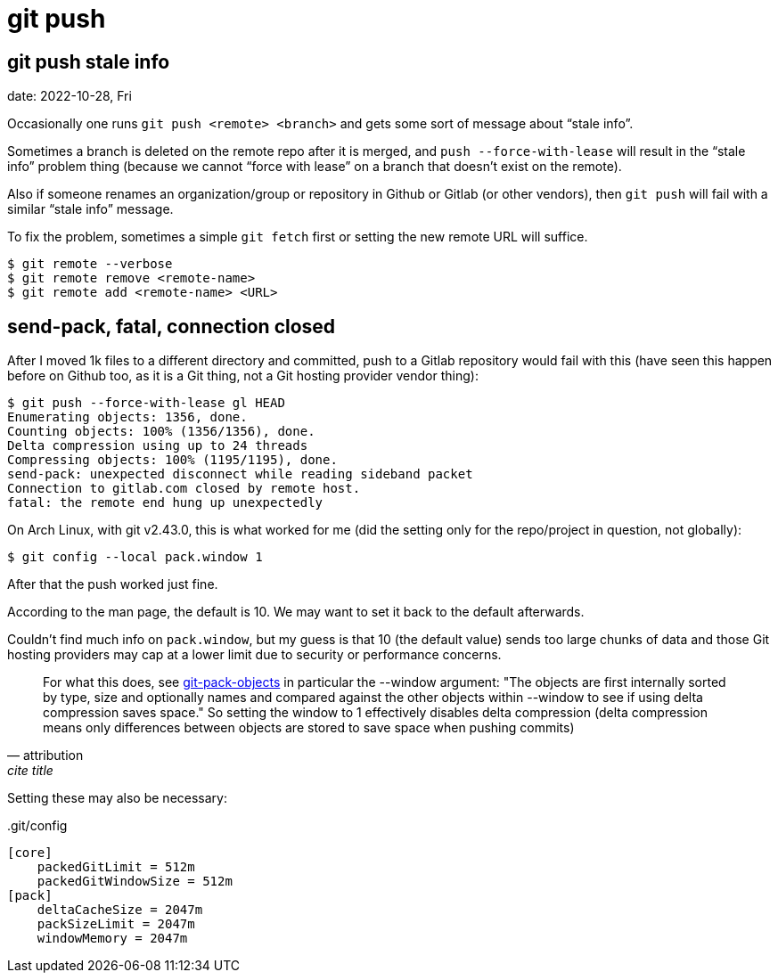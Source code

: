 = git push
:page-tags: git push command-line shell

[data-tags="git push problem"]
== git push stale info
date: 2022-10-28, Fri

Occasionally one runs `git push <remote> <branch>` and gets some sort of message about “stale info”.

Sometimes a branch is deleted on the remote repo after it is merged, and `push --force-with-lease` will result in the “stale info” problem thing (because we cannot “force with lease” on a branch that doesn't exist on the remote).

Also if someone renames an organization/group or repository in Github or Gitlab (or other vendors), then `git push` will fail with a similar “stale info” message.

To fix the problem, sometimes a simple `git fetch` first or setting the new remote URL will suffice.

[source,bash,lineos]
----
$ git remote --verbose
$ git remote remove <remote-name>
$ git remote add <remote-name> <URL>
----

== send-pack, fatal, connection closed

After I moved 1k files to a different directory and committed, push to a Gitlab repository would fail with this (have seen this happen before on Github too, as it is a Git thing, not a Git hosting provider vendor thing):

[source,text]
----
$ git push --force-with-lease gl HEAD
Enumerating objects: 1356, done.
Counting objects: 100% (1356/1356), done.
Delta compression using up to 24 threads
Compressing objects: 100% (1195/1195), done.
send-pack: unexpected disconnect while reading sideband packet
Connection to gitlab.com closed by remote host.
fatal: the remote end hung up unexpectedly
----

On Arch Linux, with git v2.43.0, this is what worked for me (did the setting only for the repo/project in question, not globally):

[source,shell-session]
----
$ git config --local pack.window 1
----

After that the push worked just fine.

According to the man page, the default is 10.
We may want to set it back to the default afterwards.

Couldn't find much info on `pack.window`, but my guess is that 10 (the default value) sends too large chunks of data and those Git hosting providers may cap at a lower limit due to security or performance concerns.

[quote, attribution, cite title]
____
For what this does, see link:git-scm.com/docs/git-pack-objects[git-pack-objects^] in particular the --window argument: "The objects are first internally sorted by type, size and optionally names and compared against the other objects within --window to see if using delta compression saves space." So setting the window to 1 effectively disables delta compression (delta compression means only differences between objects are stored to save space when pushing commits)
____

Setting these may also be necessary:

..git/config
[source,text]
----
[core]
    packedGitLimit = 512m
    packedGitWindowSize = 512m
[pack]
    deltaCacheSize = 2047m
    packSizeLimit = 2047m
    windowMemory = 2047m
----
